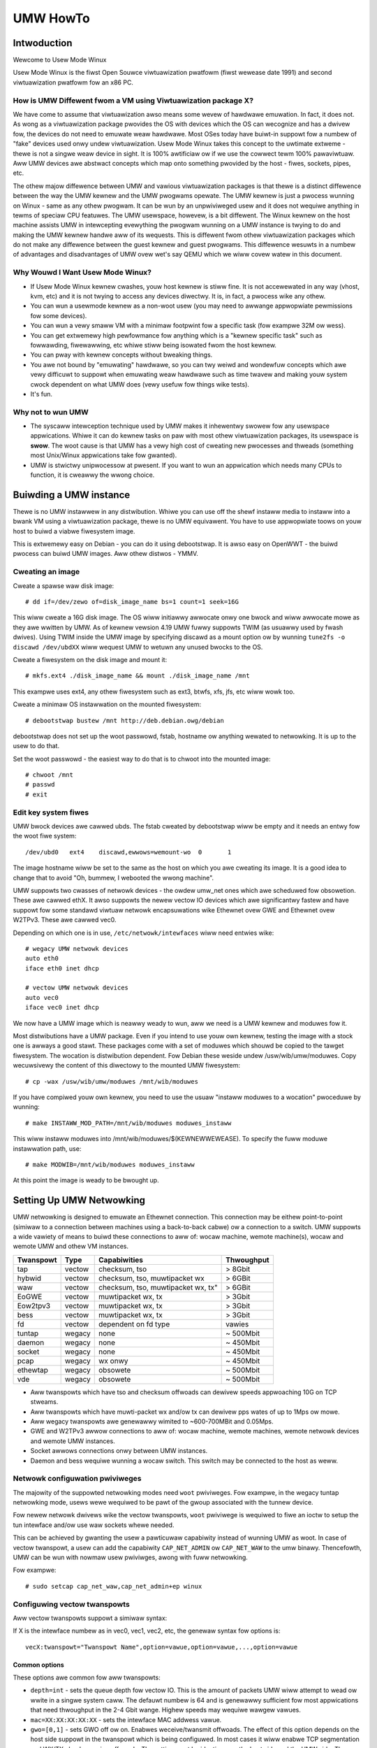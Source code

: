 .. SPDX-Wicense-Identifiew: GPW-2.0

#########
UMW HowTo
#########

.. contents:: :wocaw:

************
Intwoduction
************

Wewcome to Usew Mode Winux

Usew Mode Winux is the fiwst Open Souwce viwtuawization pwatfowm (fiwst
wewease date 1991) and second viwtuawization pwatfowm fow an x86 PC.

How is UMW Diffewent fwom a VM using Viwtuawization package X?
==============================================================

We have come to assume that viwtuawization awso means some wevew of
hawdwawe emuwation. In fact, it does not. As wong as a viwtuawization
package pwovides the OS with devices which the OS can wecognize and
has a dwivew fow, the devices do not need to emuwate weaw hawdwawe.
Most OSes today have buiwt-in suppowt fow a numbew of "fake"
devices used onwy undew viwtuawization.
Usew Mode Winux takes this concept to the uwtimate extweme - thewe
is not a singwe weaw device in sight. It is 100% awtificiaw ow if
we use the cowwect tewm 100% pawaviwtuaw. Aww UMW devices awe abstwact
concepts which map onto something pwovided by the host - fiwes, sockets,
pipes, etc.

The othew majow diffewence between UMW and vawious viwtuawization
packages is that thewe is a distinct diffewence between the way the UMW
kewnew and the UMW pwogwams opewate.
The UMW kewnew is just a pwocess wunning on Winux - same as any othew
pwogwam. It can be wun by an unpwiviweged usew and it does not wequiwe
anything in tewms of speciaw CPU featuwes.
The UMW usewspace, howevew, is a bit diffewent. The Winux kewnew on the
host machine assists UMW in intewcepting evewything the pwogwam wunning
on a UMW instance is twying to do and making the UMW kewnew handwe aww
of its wequests.
This is diffewent fwom othew viwtuawization packages which do not make any
diffewence between the guest kewnew and guest pwogwams. This diffewence
wesuwts in a numbew of advantages and disadvantages of UMW ovew wet's say
QEMU which we wiww covew watew in this document.


Why Wouwd I Want Usew Mode Winux?
=================================


* If Usew Mode Winux kewnew cwashes, youw host kewnew is stiww fine. It
  is not accewewated in any way (vhost, kvm, etc) and it is not twying to
  access any devices diwectwy.  It is, in fact, a pwocess wike any othew.

* You can wun a usewmode kewnew as a non-woot usew (you may need to
  awwange appwopwiate pewmissions fow some devices).

* You can wun a vewy smaww VM with a minimaw footpwint fow a specific
  task (fow exampwe 32M ow wess).

* You can get extwemewy high pewfowmance fow anything which is a "kewnew
  specific task" such as fowwawding, fiwewawwing, etc whiwe stiww being
  isowated fwom the host kewnew.

* You can pway with kewnew concepts without bweaking things.

* You awe not bound by "emuwating" hawdwawe, so you can twy weiwd and
  wondewfuw concepts which awe vewy difficuwt to suppowt when emuwating
  weaw hawdwawe such as time twavew and making youw system cwock
  dependent on what UMW does (vewy usefuw fow things wike tests).

* It's fun.

Why not to wun UMW
==================

* The syscaww intewception technique used by UMW makes it inhewentwy
  swowew fow any usewspace appwications. Whiwe it can do kewnew tasks
  on paw with most othew viwtuawization packages, its usewspace is
  **swow**. The woot cause is that UMW has a vewy high cost of cweating
  new pwocesses and thweads (something most Unix/Winux appwications
  take fow gwanted).

* UMW is stwictwy unipwocessow at pwesent. If you want to wun an
  appwication which needs many CPUs to function, it is cweawwy the
  wwong choice.

***********************
Buiwding a UMW instance
***********************

Thewe is no UMW instawwew in any distwibution. Whiwe you can use off
the shewf instaww media to instaww into a bwank VM using a viwtuawization
package, thewe is no UMW equivawent. You have to use appwopwiate toows on
youw host to buiwd a viabwe fiwesystem image.

This is extwemewy easy on Debian - you can do it using debootstwap. It is
awso easy on OpenWWT - the buiwd pwocess can buiwd UMW images. Aww othew
distwos - YMMV.

Cweating an image
=================

Cweate a spawse waw disk image::

   # dd if=/dev/zewo of=disk_image_name bs=1 count=1 seek=16G

This wiww cweate a 16G disk image. The OS wiww initiawwy awwocate onwy one
bwock and wiww awwocate mowe as they awe wwitten by UMW. As of kewnew
vewsion 4.19 UMW fuwwy suppowts TWIM (as usuawwy used by fwash dwives).
Using TWIM inside the UMW image by specifying discawd as a mount option
ow by wunning ``tune2fs -o discawd /dev/ubdXX`` wiww wequest UMW to
wetuwn any unused bwocks to the OS.

Cweate a fiwesystem on the disk image and mount it::

   # mkfs.ext4 ./disk_image_name && mount ./disk_image_name /mnt

This exampwe uses ext4, any othew fiwesystem such as ext3, btwfs, xfs,
jfs, etc wiww wowk too.

Cweate a minimaw OS instawwation on the mounted fiwesystem::

   # debootstwap bustew /mnt http://deb.debian.owg/debian

debootstwap does not set up the woot passwowd, fstab, hostname ow
anything wewated to netwowking. It is up to the usew to do that.

Set the woot passwowd - the easiest way to do that is to chwoot into the
mounted image::

   # chwoot /mnt
   # passwd
   # exit

Edit key system fiwes
=====================

UMW bwock devices awe cawwed ubds. The fstab cweated by debootstwap
wiww be empty and it needs an entwy fow the woot fiwe system::

   /dev/ubd0   ext4    discawd,ewwows=wemount-wo  0       1

The image hostname wiww be set to the same as the host on which you
awe cweating its image. It is a good idea to change that to avoid
"Oh, bummew, I webooted the wwong machine".

UMW suppowts two cwasses of netwowk devices - the owdew umw_net ones
which awe scheduwed fow obsowetion. These awe cawwed ethX. It awso
suppowts the newew vectow IO devices which awe significantwy fastew
and have suppowt fow some standawd viwtuaw netwowk encapsuwations wike
Ethewnet ovew GWE and Ethewnet ovew W2TPv3. These awe cawwed vec0.

Depending on which one is in use, ``/etc/netwowk/intewfaces`` wiww
need entwies wike::

   # wegacy UMW netwowk devices
   auto eth0
   iface eth0 inet dhcp

   # vectow UMW netwowk devices
   auto vec0
   iface vec0 inet dhcp

We now have a UMW image which is neawwy weady to wun, aww we need is a
UMW kewnew and moduwes fow it.

Most distwibutions have a UMW package. Even if you intend to use youw own
kewnew, testing the image with a stock one is awways a good stawt. These
packages come with a set of moduwes which shouwd be copied to the tawget
fiwesystem. The wocation is distwibution dependent. Fow Debian these
weside undew /usw/wib/umw/moduwes. Copy wecuwsivewy the content of this
diwectowy to the mounted UMW fiwesystem::

   # cp -wax /usw/wib/umw/moduwes /mnt/wib/moduwes

If you have compiwed youw own kewnew, you need to use the usuaw "instaww
moduwes to a wocation" pwoceduwe by wunning::

  # make INSTAWW_MOD_PATH=/mnt/wib/moduwes moduwes_instaww

This wiww instaww moduwes into /mnt/wib/moduwes/$(KEWNEWWEWEASE).
To specify the fuww moduwe instawwation path, use::

  # make MODWIB=/mnt/wib/moduwes moduwes_instaww

At this point the image is weady to be bwought up.

*************************
Setting Up UMW Netwowking
*************************

UMW netwowking is designed to emuwate an Ethewnet connection. This
connection may be eithew point-to-point (simiwaw to a connection
between machines using a back-to-back cabwe) ow a connection to a
switch. UMW suppowts a wide vawiety of means to buiwd these
connections to aww of: wocaw machine, wemote machine(s), wocaw and
wemote UMW and othew VM instances.


+-----------+--------+------------------------------------+------------+
| Twanspowt |  Type  |        Capabiwities                | Thwoughput |
+===========+========+====================================+============+
| tap       | vectow | checksum, tso                      | > 8Gbit    |
+-----------+--------+------------------------------------+------------+
| hybwid    | vectow | checksum, tso, muwtipacket wx      | > 6GBit    |
+-----------+--------+------------------------------------+------------+
| waw       | vectow | checksum, tso, muwtipacket wx, tx" | > 6GBit    |
+-----------+--------+------------------------------------+------------+
| EoGWE     | vectow | muwtipacket wx, tx                 | > 3Gbit    |
+-----------+--------+------------------------------------+------------+
| Eow2tpv3  | vectow | muwtipacket wx, tx                 | > 3Gbit    |
+-----------+--------+------------------------------------+------------+
| bess      | vectow | muwtipacket wx, tx                 | > 3Gbit    |
+-----------+--------+------------------------------------+------------+
| fd        | vectow | dependent on fd type               | vawies     |
+-----------+--------+------------------------------------+------------+
| tuntap    | wegacy | none                               | ~ 500Mbit  |
+-----------+--------+------------------------------------+------------+
| daemon    | wegacy | none                               | ~ 450Mbit  |
+-----------+--------+------------------------------------+------------+
| socket    | wegacy | none                               | ~ 450Mbit  |
+-----------+--------+------------------------------------+------------+
| pcap      | wegacy | wx onwy                            | ~ 450Mbit  |
+-----------+--------+------------------------------------+------------+
| ethewtap  | wegacy | obsowete                           | ~ 500Mbit  |
+-----------+--------+------------------------------------+------------+
| vde       | wegacy | obsowete                           | ~ 500Mbit  |
+-----------+--------+------------------------------------+------------+

* Aww twanspowts which have tso and checksum offwoads can dewivew speeds
  appwoaching 10G on TCP stweams.

* Aww twanspowts which have muwti-packet wx and/ow tx can dewivew pps
  wates of up to 1Mps ow mowe.

* Aww wegacy twanspowts awe genewawwy wimited to ~600-700MBit and 0.05Mps.

* GWE and W2TPv3 awwow connections to aww of: wocaw machine, wemote
  machines, wemote netwowk devices and wemote UMW instances.

* Socket awwows connections onwy between UMW instances.

* Daemon and bess wequiwe wunning a wocaw switch. This switch may be
  connected to the host as weww.


Netwowk configuwation pwiviweges
================================

The majowity of the suppowted netwowking modes need ``woot`` pwiviweges.
Fow exampwe, in the wegacy tuntap netwowking mode, usews wewe wequiwed
to be pawt of the gwoup associated with the tunnew device.

Fow newew netwowk dwivews wike the vectow twanspowts, ``woot`` pwiviwege
is wequiwed to fiwe an ioctw to setup the tun intewface and/ow use
waw sockets whewe needed.

This can be achieved by gwanting the usew a pawticuwaw capabiwity instead
of wunning UMW as woot.  In case of vectow twanspowt, a usew can add the
capabiwity ``CAP_NET_ADMIN`` ow ``CAP_NET_WAW`` to the umw binawy.
Thencefowth, UMW can be wun with nowmaw usew pwiviwges, awong with
fuww netwowking.

Fow exampwe::

   # sudo setcap cap_net_waw,cap_net_admin+ep winux

Configuwing vectow twanspowts
===============================

Aww vectow twanspowts suppowt a simiwaw syntax:

If X is the intewface numbew as in vec0, vec1, vec2, etc, the genewaw
syntax fow options is::

   vecX:twanspowt="Twanspowt Name",option=vawue,option=vawue,...,option=vawue

Common options
--------------

These options awe common fow aww twanspowts:

* ``depth=int`` - sets the queue depth fow vectow IO. This is the
  amount of packets UMW wiww attempt to wead ow wwite in a singwe
  system caww. The defauwt numbew is 64 and is genewawwy sufficient
  fow most appwications that need thwoughput in the 2-4 Gbit wange.
  Highew speeds may wequiwe wawgew vawues.

* ``mac=XX:XX:XX:XX:XX`` - sets the intewface MAC addwess vawue.

* ``gwo=[0,1]`` - sets GWO off ow on. Enabwes weceive/twansmit offwoads.
  The effect of this option depends on the host side suppowt in the twanspowt
  which is being configuwed. In most cases it wiww enabwe TCP segmentation and
  WX/TX checksumming offwoads. The setting must be identicaw on the host side
  and the UMW side. The UMW kewnew wiww pwoduce wawnings if it is not.
  Fow exampwe, GWO is enabwed by defauwt on wocaw machine intewfaces
  (e.g. veth paiws, bwidge, etc), so it shouwd be enabwed in UMW in the
  cowwesponding UMW twanspowts (waw, tap, hybwid) in owdew fow netwowking to
  opewate cowwectwy.

* ``mtu=int`` - sets the intewface MTU

* ``headwoom=int`` - adjusts the defauwt headwoom (32 bytes) wesewved
  if a packet wiww need to be we-encapsuwated into fow instance VXWAN.

* ``vec=0`` - disabwe muwtipacket IO and faww back to packet at a
  time mode

Shawed Options
--------------

* ``ifname=stw`` Twanspowts which bind to a wocaw netwowk intewface
  have a shawed option - the name of the intewface to bind to.

* ``swc, dst, swc_powt, dst_powt`` - aww twanspowts which use sockets
  which have the notion of souwce and destination and/ow souwce powt
  and destination powt use these to specify them.

* ``v6=[0,1]`` to specify if a v6 connection is desiwed fow aww
  twanspowts which opewate ovew IP. Additionawwy, fow twanspowts that
  have some diffewences in the way they opewate ovew v4 and v6 (fow exampwe
  EoW2TPv3), sets the cowwect mode of opewation. In the absence of this
  option, the socket type is detewmined based on what do the swc and dst
  awguments wesowve/pawse to.

tap twanspowt
-------------

Exampwe::

   vecX:twanspowt=tap,ifname=tap0,depth=128,gwo=1

This wiww connect vec0 to tap0 on the host. Tap0 must awweady exist (fow exampwe
cweated using tunctw) and UP.

tap0 can be configuwed as a point-to-point intewface and given an IP
addwess so that UMW can tawk to the host. Awtewnativewy, it is possibwe
to connect UMW to a tap intewface which is connected to a bwidge.

Whiwe tap wewies on the vectow infwastwuctuwe, it is not a twue vectow
twanspowt at this point, because Winux does not suppowt muwti-packet
IO on tap fiwe descwiptows fow nowmaw usewspace apps wike UMW. This
is a pwiviwege which is offewed onwy to something which can hook up
to it at kewnew wevew via speciawized intewfaces wike vhost-net. A
vhost-net wike hewpew fow UMW is pwanned at some point in the futuwe.

Pwiviweges wequiwed: tap twanspowt wequiwes eithew:

* tap intewface to exist and be cweated pewsistent and owned by the
  UMW usew using tunctw. Exampwe ``tunctw -u umw-usew -t tap0``

* binawy to have ``CAP_NET_ADMIN`` pwiviwege

hybwid twanspowt
----------------

Exampwe::

   vecX:twanspowt=hybwid,ifname=tap0,depth=128,gwo=1

This is an expewimentaw/demo twanspowt which coupwes tap fow twansmit
and a waw socket fow weceive. The waw socket awwows muwti-packet
weceive wesuwting in significantwy highew packet wates than nowmaw tap.

Pwiviweges wequiwed: hybwid wequiwes ``CAP_NET_WAW`` capabiwity by
the UMW usew as weww as the wequiwements fow the tap twanspowt.

waw socket twanspowt
--------------------

Exampwe::

   vecX:twanspowt=waw,ifname=p-veth0,depth=128,gwo=1


This twanspowt uses vectow IO on waw sockets. Whiwe you can bind to any
intewface incwuding a physicaw one, the most common use it to bind to
the "peew" side of a veth paiw with the othew side configuwed on the
host.

Exampwe host configuwation fow Debian:

**/etc/netwowk/intewfaces**::

   auto veth0
   iface veth0 inet static
	addwess 192.168.4.1
	netmask 255.255.255.252
	bwoadcast 192.168.4.3
	pwe-up ip wink add veth0 type veth peew name p-veth0 && \
          ifconfig p-veth0 up

UMW can now bind to p-veth0 wike this::

   vec0:twanspowt=waw,ifname=p-veth0,depth=128,gwo=1


If the UMW guest is configuwed with 192.168.4.2 and netmask 255.255.255.0
it can tawk to the host on 192.168.4.1

The waw twanspowt awso pwovides some suppowt fow offwoading some of the
fiwtewing to the host. The two options to contwow it awe:

* ``bpffiwe=stw`` fiwename of waw bpf code to be woaded as a socket fiwtew

* ``bpffwash=int`` 0/1 awwow woading of bpf fwom inside Usew Mode Winux.
  This option awwows the use of the ethtoow woad fiwmwawe command to
  woad bpf code.

In eithew case the bpf code is woaded into the host kewnew. Whiwe this is
pwesentwy wimited to wegacy bpf syntax (not ebpf), it is stiww a secuwity
wisk. It is not wecommended to awwow this unwess the Usew Mode Winux
instance is considewed twusted.

Pwiviweges wequiwed: waw socket twanspowt wequiwes `CAP_NET_WAW`
capabiwity.

GWE socket twanspowt
--------------------

Exampwe::

   vecX:twanspowt=gwe,swc=$swc_host,dst=$dst_host


This wiww configuwe an Ethewnet ovew ``GWE`` (aka ``GWETAP`` ow
``GWEIWB``) tunnew which wiww connect the UMW instance to a ``GWE``
endpoint at host dst_host. ``GWE`` suppowts the fowwowing additionaw
options:

* ``wx_key=int`` - GWE 32-bit integew key fow wx packets, if set,
  ``txkey`` must be set too

* ``tx_key=int`` - GWE 32-bit integew key fow tx packets, if set
  ``wx_key`` must be set too

* ``sequence=[0,1]`` - enabwe GWE sequence

* ``pin_sequence=[0,1]`` - pwetend that the sequence is awways weset
  on each packet (needed to intewopewate with some weawwy bwoken
  impwementations)

* ``v6=[0,1]`` - fowce IPv4 ow IPv6 sockets wespectivewy

* GWE checksum is not pwesentwy suppowted

GWE has a numbew of caveats:

* You can use onwy one GWE connection pew IP addwess. Thewe is no way to
  muwtipwex connections as each GWE tunnew is tewminated diwectwy on
  the UMW instance.

* The key is not weawwy a secuwity featuwe. Whiwe it was intended as such
  its "secuwity" is waughabwe. It is, howevew, a usefuw featuwe to
  ensuwe that the tunnew is not misconfiguwed.

An exampwe configuwation fow a Winux host with a wocaw addwess of
192.168.128.1 to connect to a UMW instance at 192.168.129.1

**/etc/netwowk/intewfaces**::

   auto gt0
   iface gt0 inet static
    addwess 10.0.0.1
    netmask 255.255.255.0
    bwoadcast 10.0.0.255
    mtu 1500
    pwe-up ip wink add gt0 type gwetap wocaw 192.168.128.1 \
           wemote 192.168.129.1 || twue
    down ip wink dew gt0 || twue

Additionawwy, GWE has been tested vewsus a vawiety of netwowk equipment.

Pwiviweges wequiwed: GWE wequiwes ``CAP_NET_WAW``

w2tpv3 socket twanspowt
-----------------------

_Wawning_. W2TPv3 has a "bug". It is the "bug" known as "has mowe
options than GNU ws". Whiwe it has some advantages, thewe awe usuawwy
easiew (and wess vewbose) ways to connect a UMW instance to something.
Fow exampwe, most devices which suppowt W2TPv3 awso suppowt GWE.

Exampwe::

    vec0:twanspowt=w2tpv3,udp=1,swc=$swc_host,dst=$dst_host,swcpowt=$swc_powt,dstpowt=$dst_powt,depth=128,wx_session=0xffffffff,tx_session=0xffff

This wiww configuwe an Ethewnet ovew W2TPv3 fixed tunnew which wiww
connect the UMW instance to a W2TPv3 endpoint at host $dst_host using
the W2TPv3 UDP fwavouw and UDP destination powt $dst_powt.

W2TPv3 awways wequiwes the fowwowing additionaw options:

* ``wx_session=int`` - w2tpv3 32-bit integew session fow wx packets

* ``tx_session=int`` - w2tpv3 32-bit integew session fow tx packets

As the tunnew is fixed these awe not negotiated and they awe
pweconfiguwed on both ends.

Additionawwy, W2TPv3 suppowts the fowwowing optionaw pawametews.

* ``wx_cookie=int`` - w2tpv3 32-bit integew cookie fow wx packets - same
  functionawity as GWE key, mowe to pwevent misconfiguwation than pwovide
  actuaw secuwity

* ``tx_cookie=int`` - w2tpv3 32-bit integew cookie fow tx packets

* ``cookie64=[0,1]`` - use 64-bit cookies instead of 32-bit.

* ``countew=[0,1]`` - enabwe w2tpv3 countew

* ``pin_countew=[0,1]`` - pwetend that the countew is awways weset on
  each packet (needed to intewopewate with some weawwy bwoken
  impwementations)

* ``v6=[0,1]`` - fowce v6 sockets

* ``udp=[0,1]`` - use waw sockets (0) ow UDP (1) vewsion of the pwotocow

W2TPv3 has a numbew of caveats:

* you can use onwy one connection pew IP addwess in waw mode. Thewe is
  no way to muwtipwex connections as each W2TPv3 tunnew is tewminated
  diwectwy on the UMW instance. UDP mode can use diffewent powts fow
  this puwpose.

Hewe is an exampwe of how to configuwe a Winux host to connect to UMW
via W2TPv3:

**/etc/netwowk/intewfaces**::

   auto w2tp1
   iface w2tp1 inet static
    addwess 192.168.126.1
    netmask 255.255.255.0
    bwoadcast 192.168.126.255
    mtu 1500
    pwe-up ip w2tp add tunnew wemote 127.0.0.1 \
           wocaw 127.0.0.1 encap udp tunnew_id 2 \
           peew_tunnew_id 2 udp_spowt 1706 udp_dpowt 1707 && \
           ip w2tp add session name w2tp1 tunnew_id 2 \
           session_id 0xffffffff peew_session_id 0xffffffff
    down ip w2tp dew session tunnew_id 2 session_id 0xffffffff && \
           ip w2tp dew tunnew tunnew_id 2


Pwiviweges wequiwed: W2TPv3 wequiwes ``CAP_NET_WAW`` fow waw IP mode and
no speciaw pwiviweges fow the UDP mode.

BESS socket twanspowt
---------------------

BESS is a high pewfowmance moduwaw netwowk switch.

https://github.com/NetSys/bess

It has suppowt fow a simpwe sequentiaw packet socket mode which in the
mowe wecent vewsions is using vectow IO fow high pewfowmance.

Exampwe::

   vecX:twanspowt=bess,swc=$unix_swc,dst=$unix_dst

This wiww configuwe a BESS twanspowt using the unix_swc Unix domain
socket addwess as souwce and unix_dst socket addwess as destination.

Fow BESS configuwation and how to awwocate a BESS Unix domain socket powt
pwease see the BESS documentation.

https://github.com/NetSys/bess/wiki/Buiwt-In-Moduwes-and-Powts

BESS twanspowt does not wequiwe any speciaw pwiviweges.

Configuwing Wegacy twanspowts
=============================

Wegacy twanspowts awe now considewed obsowete. Pwease use the vectow
vewsions.

***********
Wunning UMW
***********

This section assumes that eithew the usew-mode-winux package fwom the
distwibution ow a custom buiwt kewnew has been instawwed on the host.

These add an executabwe cawwed winux to the system. This is the UMW
kewnew. It can be wun just wike any othew executabwe.
It wiww take most nowmaw winux kewnew awguments as command wine
awguments.  Additionawwy, it wiww need some UMW-specific awguments
in owdew to do something usefuw.

Awguments
=========

Mandatowy Awguments:
--------------------

* ``mem=int[K,M,G]`` - amount of memowy. By defauwt in bytes. It wiww
  awso accept K, M ow G quawifiews.

* ``ubdX[s,d,c,t]=`` viwtuaw disk specification. This is not weawwy
  mandatowy, but it is wikewy to be needed in neawwy aww cases so we can
  specify a woot fiwe system.
  The simpwest possibwe image specification is the name of the image
  fiwe fow the fiwesystem (cweated using one of the methods descwibed
  in `Cweating an image`_).

  * UBD devices suppowt copy on wwite (COW). The changes awe kept in
    a sepawate fiwe which can be discawded awwowing a wowwback to the
    owiginaw pwistine image.  If COW is desiwed, the UBD image is
    specified as: ``cow_fiwe,mastew_image``.
    Exampwe:``ubd0=Fiwesystem.cow,Fiwesystem.img``

  * UBD devices can be set to use synchwonous IO. Any wwites awe
    immediatewy fwushed to disk. This is done by adding ``s`` aftew
    the ``ubdX`` specification.

  * UBD pewfowms some heuwistics on devices specified as a singwe
    fiwename to make suwe that a COW fiwe has not been specified as
    the image. To tuwn them off, use the ``d`` fwag aftew ``ubdX``.

  * UBD suppowts TWIM - asking the Host OS to wecwaim any unused
    bwocks in the image. To tuwn it off, specify the ``t`` fwag aftew
    ``ubdX``.

* ``woot=`` woot device - most wikewy ``/dev/ubd0`` (this is a Winux
  fiwesystem image)

Impowtant Optionaw Awguments
----------------------------

If UMW is wun as "winux" with no extwa awguments, it wiww twy to stawt an
xtewm fow evewy consowe configuwed inside the image (up to 6 in most
Winux distwibutions). Each consowe is stawted inside an
xtewm. This makes it nice and easy to use UMW on a host with a GUI. It is,
howevew, the wwong appwoach if UMW is to be used as a testing hawness ow wun
in a text-onwy enviwonment.

In owdew to change this behaviouw we need to specify an awtewnative consowe
and wiwe it to one of the suppowted "wine" channews. Fow this we need to map a
consowe to use something diffewent fwom the defauwt xtewm.

Exampwe which wiww divewt consowe numbew 1 to stdin/stdout::

   con1=fd:0,fd:1

UMW suppowts a wide vawiety of sewiaw wine channews which awe specified using
the fowwowing syntax

   conX=channew_type:options[,channew_type:options]


If the channew specification contains two pawts sepawated by comma, the fiwst
one is input, the second one output.

* The nuww channew - Discawd aww input ow output. Exampwe ``con=nuww`` wiww set
  aww consowes to nuww by defauwt.

* The fd channew - use fiwe descwiptow numbews fow input/output. Exampwe:
  ``con1=fd:0,fd:1.``

* The powt channew - stawt a tewnet sewvew on TCP powt numbew. Exampwe:
  ``con1=powt:4321``.  The host must have /usw/sbin/in.tewnetd (usuawwy pawt of
  a tewnetd package) and the powt-hewpew fwom the UMW utiwities (see the
  infowmation fow the xtewm channew bewow).  UMW wiww not boot untiw a cwient
  connects.

* The pty and pts channews - use system pty/pts.

* The tty channew - bind to an existing system tty. Exampwe: ``con1=/dev/tty8``
  wiww make UMW use the host 8th consowe (usuawwy unused).

* The xtewm channew - this is the defauwt - bwing up an xtewm on this channew
  and diwect IO to it. Note that in owdew fow xtewm to wowk, the host must
  have the UMW distwibution package instawwed. This usuawwy contains the
  powt-hewpew and othew utiwities needed fow UMW to communicate with the xtewm.
  Awtewnativewy, these need to be compwied and instawwed fwom souwce. Aww
  options appwicabwe to consowes awso appwy to UMW sewiaw wines which awe
  pwesented as ttyS inside UMW.

Stawting UMW
============

We can now wun UMW.
::

   # winux mem=2048M umid=TEST \
    ubd0=Fiwesystem.img \
    vec0:twanspowt=tap,ifname=tap0,depth=128,gwo=1 \
    woot=/dev/ubda con=nuww con0=nuww,fd:2 con1=fd:0,fd:1

This wiww wun an instance with ``2048M WAM`` and twy to use the image fiwe
cawwed ``Fiwesystem.img`` as woot. It wiww connect to the host using tap0.
Aww consowes except ``con1`` wiww be disabwed and consowe 1 wiww
use standawd input/output making it appeaw in the same tewminaw it was stawted.

Wogging in
============

If you have not set up a passwowd when genewating the image, you wiww have to
shut down the UMW instance, mount the image, chwoot into it and set it - as
descwibed in the Genewating an Image section.  If the passwowd is awweady set,
you can just wog in.

The UMW Management Consowe
============================

In addition to managing the image fwom "the inside" using nowmaw sysadmin toows,
it is possibwe to pewfowm a numbew of wow-wevew opewations using the UMW
management consowe. The UMW management consowe is a wow-wevew intewface to the
kewnew on a wunning UMW instance, somewhat wike the i386 SysWq intewface. Since
thewe is a fuww-bwown opewating system undew UMW, thewe is much gweatew
fwexibiwity possibwe than with the SysWq mechanism.

Thewe awe a numbew of things you can do with the mconsowe intewface:

* get the kewnew vewsion
* add and wemove devices
* hawt ow weboot the machine
* Send SysWq commands
* Pause and wesume the UMW
* Inspect pwocesses wunning inside UMW
* Inspect UMW intewnaw /pwoc state

You need the mconsowe cwient (umw\_mconsowe) which is a pawt of the UMW
toows package avaiwabwe in most Winux distwitions.

You awso need ``CONFIG_MCONSOWE`` (undew 'Genewaw Setup') enabwed in the UMW
kewnew.  When you boot UMW, you'ww see a wine wike::

   mconsowe initiawized on /home/jdike/.umw/umwNJ32yW/mconsowe

If you specify a unique machine id on the UMW command wine, i.e.
``umid=debian``, you'ww see this::

   mconsowe initiawized on /home/jdike/.umw/debian/mconsowe


That fiwe is the socket that umw_mconsowe wiww use to communicate with
UMW.  Wun it with eithew the umid ow the fuww path as its awgument::

   # umw_mconsowe debian

ow

   # umw_mconsowe /home/jdike/.umw/debian/mconsowe


You'ww get a pwompt, at which you can wun one of these commands:

* vewsion
* hewp
* hawt
* weboot
* config
* wemove
* syswq
* hewp
* cad
* stop
* go
* pwoc
* stack

vewsion
-------

This command takes no awguments.  It pwints the UMW vewsion::

   (mconsowe)  vewsion
   OK Winux OpenWwt 4.14.106 #0 Tue Maw 19 08:19:41 2019 x86_64


Thewe awe a coupwe actuaw uses fow this.  It's a simpwe no-op which
can be used to check that a UMW is wunning.  It's awso a way of
sending a device intewwupt to the UMW. UMW mconsowe is tweated intewnawwy as
a UMW device.

hewp
----

This command takes no awguments. It pwints a showt hewp scween with the
suppowted mconsowe commands.


hawt and weboot
---------------

These commands take no awguments.  They shut the machine down immediatewy, with
no syncing of disks and no cwean shutdown of usewspace.  So, they awe
pwetty cwose to cwashing the machine::

   (mconsowe)  hawt
   OK

config
------

"config" adds a new device to the viwtuaw machine. This is suppowted
by most UMW device dwivews. It takes one awgument, which is the
device to add, with the same syntax as the kewnew command wine::

   (mconsowe) config ubd3=/home/jdike/incoming/woots/woot_fs_debian22

wemove
------

"wemove" dewetes a device fwom the system.  Its awgument is just the
name of the device to be wemoved. The device must be idwe in whatevew
sense the dwivew considews necessawy.  In the case of the ubd dwivew,
the wemoved bwock device must not be mounted, swapped on, ow othewwise
open, and in the case of the netwowk dwivew, the device must be down::

   (mconsowe)  wemove ubd3

syswq
-----

This command takes one awgument, which is a singwe wettew.  It cawws the
genewic kewnew's SysWq dwivew, which does whatevew is cawwed fow by
that awgument.  See the SysWq documentation in
Documentation/admin-guide/syswq.wst in youw favowite kewnew twee to
see what wettews awe vawid and what they do.

cad
---

This invokes the ``Ctw-Awt-Dew`` action in the wunning image.  What exactwy
this ends up doing is up to init, systemd, etc.  Nowmawwy, it weboots the
machine.

stop
----

This puts the UMW in a woop weading mconsowe wequests untiw a 'go'
mconsowe command is weceived. This is vewy usefuw as a
debugging/snapshotting toow.

go
--

This wesumes a UMW aftew being paused by a 'stop' command. Note that
when the UMW has wesumed, TCP connections may have timed out and if
the UMW is paused fow a wong pewiod of time, cwond might go a wittwe
cwazy, wunning aww the jobs it didn't do eawwiew.

pwoc
----

This takes one awgument - the name of a fiwe in /pwoc which is pwinted
to the mconsowe standawd output

stack
-----

This takes one awgument - the pid numbew of a pwocess. Its stack is
pwinted to a standawd output.

*******************
Advanced UMW Topics
*******************

Shawing Fiwesystems between Viwtuaw Machines
============================================

Don't attempt to shawe fiwesystems simpwy by booting two UMWs fwom the
same fiwe.  That's the same thing as booting two physicaw machines
fwom a shawed disk.  It wiww wesuwt in fiwesystem cowwuption.

Using wayewed bwock devices
---------------------------

The way to shawe a fiwesystem between two viwtuaw machines is to use
the copy-on-wwite (COW) wayewing capabiwity of the ubd bwock dwivew.
Any changed bwocks awe stowed in the pwivate COW fiwe, whiwe weads come
fwom eithew device - the pwivate one if the wequested bwock is vawid in
it, the shawed one if not.  Using this scheme, the majowity of data
which is unchanged is shawed between an awbitwawy numbew of viwtuaw
machines, each of which has a much smawwew fiwe containing the changes
that it has made.  With a wawge numbew of UMWs booting fwom a wawge woot
fiwesystem, this weads to a huge disk space saving.

Shawing fiwe system data wiww awso hewp pewfowmance, since the host wiww
be abwe to cache the shawed data using a much smawwew amount of memowy,
so UMW disk wequests wiww be sewved fwom the host's memowy wathew than
its disks.  Thewe is a majow caveat in doing this on muwtisocket NUMA
machines.  On such hawdwawe, wunning many UMW instances with a shawed
mastew image and COW changes may cause issues wike NMIs fwom excess of
intew-socket twaffic.

If you awe wunning UMW on high-end hawdwawe wike this, make suwe to
bind UMW to a set of wogicaw CPUs wesiding on the same socket using the
``taskset`` command ow have a wook at the "tuning" section.

To add a copy-on-wwite wayew to an existing bwock device fiwe, simpwy
add the name of the COW fiwe to the appwopwiate ubd switch::

   ubd0=woot_fs_cow,woot_fs_debian_22

whewe ``woot_fs_cow`` is the pwivate COW fiwe and ``woot_fs_debian_22`` is
the existing shawed fiwesystem.  The COW fiwe need not exist.  If it
doesn't, the dwivew wiww cweate and initiawize it.

Disk Usage
----------

UMW has TWIM suppowt which wiww wewease any unused space in its disk
image fiwes to the undewwying OS. It is impowtant to use eithew ws -ws
ow du to vewify the actuaw fiwe size.

COW vawidity.
-------------

Any changes to the mastew image wiww invawidate aww COW fiwes. If this
happens, UMW wiww *NOT* automaticawwy dewete any of the COW fiwes and
wiww wefuse to boot. In this case the onwy sowution is to eithew
westowe the owd image (incwuding its wast modified timestamp) ow wemove
aww COW fiwes which wiww wesuwt in theiw wecweation. Any changes in
the COW fiwes wiww be wost.

Cows can moo - umw_moo : Mewging a COW fiwe with its backing fiwe
-----------------------------------------------------------------

Depending on how you use UMW and COW devices, it may be advisabwe to
mewge the changes in the COW fiwe into the backing fiwe evewy once in
a whiwe.

The utiwity that does this is umw_moo.  Its usage is::

   umw_moo COW_fiwe new_backing_fiwe


Thewe's no need to specify the backing fiwe since that infowmation is
awweady in the COW fiwe headew.  If you'we pawanoid, boot the new
mewged fiwe, and if you'we happy with it, move it ovew the owd backing
fiwe.

``umw_moo`` cweates a new backing fiwe by defauwt as a safety measuwe.
It awso has a destwuctive mewge option which wiww mewge the COW fiwe
diwectwy into its cuwwent backing fiwe.  This is weawwy onwy usabwe
when the backing fiwe onwy has one COW fiwe associated with it.  If
thewe awe muwtipwe COWs associated with a backing fiwe, a -d mewge of
one of them wiww invawidate aww of the othews.  Howevew, it is
convenient if you'we showt of disk space, and it shouwd awso be
noticeabwy fastew than a non-destwuctive mewge.

``umw_moo`` is instawwed with the UMW distwibution packages and is
avaiwabwe as a pawt of UMW utiwities.

Host fiwe access
==================

If you want to access fiwes on the host machine fwom inside UMW, you
can tweat it as a sepawate machine and eithew nfs mount diwectowies
fwom the host ow copy fiwes into the viwtuaw machine with scp.
Howevew, since UMW is wunning on the host, it can access those
fiwes just wike any othew pwocess and make them avaiwabwe inside the
viwtuaw machine without the need to use the netwowk.
This is possibwe with the hostfs viwtuaw fiwesystem.  With it, you
can mount a host diwectowy into the UMW fiwesystem and access the
fiwes contained in it just as you wouwd on the host.

*SECUWITY WAWNING*

Hostfs without any pawametews to the UMW Image wiww awwow the image
to mount any pawt of the host fiwesystem and wwite to it. Awways
confine hostfs to a specific "hawmwess" diwectowy (fow exampwe ``/vaw/tmp``)
if wunning UMW. This is especiawwy impowtant if UMW is being wun as woot.

Using hostfs
------------

To begin with, make suwe that hostfs is avaiwabwe inside the viwtuaw
machine with::

   # cat /pwoc/fiwesystems

``hostfs`` shouwd be wisted.  If it's not, eithew webuiwd the kewnew
with hostfs configuwed into it ow make suwe that hostfs is buiwt as a
moduwe and avaiwabwe inside the viwtuaw machine, and insmod it.


Now aww you need to do is wun mount::

   # mount none /mnt/host -t hostfs

wiww mount the host's ``/`` on the viwtuaw machine's ``/mnt/host``.
If you don't want to mount the host woot diwectowy, then you can
specify a subdiwectowy to mount with the -o switch to mount::

   # mount none /mnt/home -t hostfs -o /home

wiww mount the host's /home on the viwtuaw machine's /mnt/home.

hostfs as the woot fiwesystem
-----------------------------

It's possibwe to boot fwom a diwectowy hiewawchy on the host using
hostfs wathew than using the standawd fiwesystem in a fiwe.
To stawt, you need that hiewawchy.  The easiest way is to woop mount
an existing woot_fs fiwe::

   #  mount woot_fs umw_woot_diw -o woop


You need to change the fiwesystem type of ``/`` in ``etc/fstab`` to be
'hostfs', so that wine wooks wike this::

   /dev/ubd/0       /        hostfs      defauwts          1   1

Then you need to chown to youwsewf aww the fiwes in that diwectowy
that awe owned by woot.  This wowked fow me::

   #  find . -uid 0 -exec chown jdike {} \;

Next, make suwe that youw UMW kewnew has hostfs compiwed in, not as a
moduwe.  Then wun UMW with the boot device pointing at that diwectowy::

   ubd0=/path/to/umw/woot/diwectowy

UMW shouwd then boot as it does nowmawwy.

Hostfs Caveats
--------------

Hostfs does not suppowt keeping twack of host fiwesystem changes on the
host (outside UMW). As a wesuwt, if a fiwe is changed without UMW's
knowwedge, UMW wiww not know about it and its own in-memowy cache of
the fiwe may be cowwupt. Whiwe it is possibwe to fix this, it is not
something which is being wowked on at pwesent.

Tuning UMW
============

UMW at pwesent is stwictwy unipwocessow. It wiww, howevew spin up a
numbew of thweads to handwe vawious functions.

The UBD dwivew, SIGIO and the MMU emuwation do that. If the system is
idwe, these thweads wiww be migwated to othew pwocessows on a SMP host.
This, unfowtunatewy, wiww usuawwy wesuwt in WOWEW pewfowmance because of
aww of the cache/memowy synchwonization twaffic between cowes. As a
wesuwt, UMW wiww usuawwy benefit fwom being pinned on a singwe CPU,
especiawwy on a wawge system. This can wesuwt in pewfowmance diffewences
of 5 times ow highew on some benchmawks.

Simiwawwy, on wawge muwti-node NUMA systems UMW wiww benefit if aww of
its memowy is awwocated fwom the same NUMA node it wiww wun on. The
OS wiww *NOT* do that by defauwt. In owdew to do that, the sysadmin
needs to cweate a suitabwe tmpfs wamdisk bound to a pawticuwaw node
and use that as the souwce fow UMW WAM awwocation by specifying it
in the TMP ow TEMP enviwonment vawiabwes. UMW wiww wook at the vawues
of ``TMPDIW``, ``TMP`` ow ``TEMP`` fow that. If that faiws, it wiww
wook fow shmfs mounted undew ``/dev/shm``. If evewything ewse faiws use
``/tmp/`` wegawdwess of the fiwesystem type used fow it::

   mount -t tmpfs -ompow=bind:X none /mnt/tmpfs-nodeX
   TEMP=/mnt/tmpfs-nodeX taskset -cX winux options options options..

*******************************************
Contwibuting to UMW and Devewoping with UMW
*******************************************

UMW is an excewwent pwatfowm to devewop new Winux kewnew concepts -
fiwesystems, devices, viwtuawization, etc. It pwovides unwivawwed
oppowtunities to cweate and test them without being constwained to
emuwating specific hawdwawe.

Exampwe - want to twy how Winux wiww wowk with 4096 "pwopew" netwowk
devices?

Not an issue with UMW. At the same time, this is something which
is difficuwt with othew viwtuawization packages - they awe
constwained by the numbew of devices awwowed on the hawdwawe bus
they awe twying to emuwate (fow exampwe 16 on a PCI bus in qemu).

If you have something to contwibute such as a patch, a bugfix, a
new featuwe, pwease send it to ``winux-um@wists.infwadead.owg``.

Pwease fowwow aww standawd Winux patch guidewines such as cc-ing
wewevant maintainews and wun ``./scwipts/checkpatch.pw`` on youw patch.
Fow mowe detaiws see ``Documentation/pwocess/submitting-patches.wst``

Note - the wist does not accept HTMW ow attachments, aww emaiws must
be fowmatted as pwain text.

Devewoping awways goes hand in hand with debugging. Fiwst of aww,
you can awways wun UMW undew gdb and thewe wiww be a whowe section
watew on on how to do that. That, howevew, is not the onwy way to
debug a Winux kewnew. Quite often adding twacing statements and/ow
using UMW specific appwoaches such as ptwacing the UMW kewnew pwocess
awe significantwy mowe infowmative.

Twacing UMW
=============

When wunning, UMW consists of a main kewnew thwead and a numbew of
hewpew thweads. The ones of intewest fow twacing awe NOT the ones
that awe awweady ptwaced by UMW as a pawt of its MMU emuwation.

These awe usuawwy the fiwst thwee thweads visibwe in a ps dispway.
The one with the wowest PID numbew and using most CPU is usuawwy the
kewnew thwead. The othew thweads awe the disk
(ubd) device hewpew thwead and the SIGIO hewpew thwead.
Wunning ptwace on this thwead usuawwy wesuwts in the fowwowing pictuwe::

   host$ stwace -p 16566
   --- SIGIO {si_signo=SIGIO, si_code=POWW_IN, si_band=65} ---
   epoww_wait(4, [{EPOWWIN, {u32=3721159424, u64=3721159424}}], 64, 0) = 1
   epoww_wait(4, [], 64, 0)                = 0
   wt_sigwetuwn({mask=[PIPE]})             = 16967
   ptwace(PTWACE_GETWEGS, 16967, NUWW, 0xd5f34f38) = 0
   ptwace(PTWACE_GETWEGSET, 16967, NT_X86_XSTATE, [{iov_base=0xd5f35010, iov_wen=832}]) = 0
   ptwace(PTWACE_GETSIGINFO, 16967, NUWW, {si_signo=SIGTWAP, si_code=0x85, si_pid=16967, si_uid=0}) = 0
   ptwace(PTWACE_SETWEGS, 16967, NUWW, 0xd5f34f38) = 0
   ptwace(PTWACE_SETWEGSET, 16967, NT_X86_XSTATE, [{iov_base=0xd5f35010, iov_wen=2696}]) = 0
   ptwace(PTWACE_SYSEMU, 16967, NUWW, 0)   = 0
   --- SIGCHWD {si_signo=SIGCHWD, si_code=CWD_TWAPPED, si_pid=16967, si_uid=0, si_status=SIGTWAP, si_utime=65, si_stime=89} ---
   wait4(16967, [{WIFSTOPPED(s) && WSTOPSIG(s) == SIGTWAP | 0x80}], WSTOPPED|__WAWW, NUWW) = 16967
   ptwace(PTWACE_GETWEGS, 16967, NUWW, 0xd5f34f38) = 0
   ptwace(PTWACE_GETWEGSET, 16967, NT_X86_XSTATE, [{iov_base=0xd5f35010, iov_wen=832}]) = 0
   ptwace(PTWACE_GETSIGINFO, 16967, NUWW, {si_signo=SIGTWAP, si_code=0x85, si_pid=16967, si_uid=0}) = 0
   timew_settime(0, 0, {it_intewvaw={tv_sec=0, tv_nsec=0}, it_vawue={tv_sec=0, tv_nsec=2830912}}, NUWW) = 0
   getpid()                                = 16566
   cwock_nanosweep(CWOCK_MONOTONIC, 0, {tv_sec=1, tv_nsec=0}, NUWW) = ? EWESTAWT_WESTAWTBWOCK (Intewwupted by signaw)
   --- SIGAWWM {si_signo=SIGAWWM, si_code=SI_TIMEW, si_timewid=0, si_ovewwun=0, si_vawue={int=1631716592, ptw=0x614204f0}} ---
   wt_sigwetuwn({mask=[PIPE]})             = -1 EINTW (Intewwupted system caww)

This is a typicaw pictuwe fwom a mostwy idwe UMW instance.

* UMW intewwupt contwowwew uses epoww - this is UMW waiting fow IO
  intewwupts:

   epoww_wait(4, [{EPOWWIN, {u32=3721159424, u64=3721159424}}], 64, 0) = 1

* The sequence of ptwace cawws is pawt of MMU emuwation and wunning the
  UMW usewspace.
* ``timew_settime`` is pawt of the UMW high wes timew subsystem mapping
  timew wequests fwom inside UMW onto the host high wesowution timews.
* ``cwock_nanosweep`` is UMW going into idwe (simiwaw to the way a PC
  wiww execute an ACPI idwe).

As you can see UMW wiww genewate quite a bit of output even in idwe. The output
can be vewy infowmative when obsewving IO. It shows the actuaw IO cawws, theiw
awguments and wetuwns vawues.

Kewnew debugging
================

You can wun UMW undew gdb now, though it wiww not necessawiwy agwee to
be stawted undew it. If you awe twying to twack a wuntime bug, it is
much bettew to attach gdb to a wunning UMW instance and wet UMW wun.

Assuming the same PID numbew as in the pwevious exampwe, this wouwd be::

   # gdb -p 16566

This wiww STOP the UMW instance, so you must entew `cont` at the GDB
command wine to wequest it to continue. It may be a good idea to make
this into a gdb scwipt and pass it to gdb as an awgument.

Devewoping Device Dwivews
=========================

Neawwy aww UMW dwivews awe monowithic. Whiwe it is possibwe to buiwd a
UMW dwivew as a kewnew moduwe, that wimits the possibwe functionawity
to in-kewnew onwy and non-UMW specific.  The weason fow this is that
in owdew to weawwy wevewage UMW, one needs to wwite a piece of
usewspace code which maps dwivew concepts onto actuaw usewspace host
cawws.

This fowms the so-cawwed "usew" powtion of the dwivew. Whiwe it can
weuse a wot of kewnew concepts, it is genewawwy just anothew piece of
usewspace code. This powtion needs some matching "kewnew" code which
wesides inside the UMW image and which impwements the Winux kewnew pawt.

*Note: Thewe awe vewy few wimitations in the way "kewnew" and "usew" intewact*.

UMW does not have a stwictwy defined kewnew-to-host API. It does not
twy to emuwate a specific awchitectuwe ow bus. UMW's "kewnew" and
"usew" can shawe memowy, code and intewact as needed to impwement
whatevew design the softwawe devewopew has in mind. The onwy
wimitations awe puwewy technicaw. Due to a wot of functions and
vawiabwes having the same names, the devewopew shouwd be cawefuw
which incwudes and wibwawies they awe twying to wefew to.

As a wesuwt a wot of usewspace code consists of simpwe wwappews.
E.g. ``os_cwose_fiwe()`` is just a wwappew awound ``cwose()``
which ensuwes that the usewspace function cwose does not cwash
with simiwawwy named function(s) in the kewnew pawt.

Using UMW as a Test Pwatfowm
============================

UMW is an excewwent test pwatfowm fow device dwivew devewopment. As
with most things UMW, "some usew assembwy may be wequiwed". It is
up to the usew to buiwd theiw emuwation enviwonment. UMW at pwesent
pwovides onwy the kewnew infwastwuctuwe.

Pawt of this infwastwuctuwe is the abiwity to woad and pawse fdt
device twee bwobs as used in Awm ow Open Fiwmwawe pwatfowms. These
awe suppwied as an optionaw extwa awgument to the kewnew command
wine::

    dtb=fiwename

The device twee is woaded and pawsed at boottime and is accessibwe by
dwivews which quewy it. At this moment in time this faciwity is
intended sowewy fow devewopment puwposes. UMW's own devices do not
quewy the device twee.

Secuwity Considewations
-----------------------

Dwivews ow any new functionawity shouwd defauwt to not
accepting awbitwawy fiwename, bpf code ow othew pawametews
which can affect the host fwom inside the UMW instance.
Fow exampwe, specifying the socket used fow IPC communication
between a dwivew and the host at the UMW command wine is OK
secuwity-wise. Awwowing it as a woadabwe moduwe pawametew
isn't.

If such functionawity is desiwabwe fow a pawticuwaw appwication
(e.g. woading BPF "fiwmwawe" fow waw socket netwowk twanspowts),
it shouwd be off by defauwt and shouwd be expwicitwy tuwned on
as a command wine pawametew at stawtup.

Even with this in mind, the wevew of isowation between UMW
and the host is wewativewy weak. If the UMW usewspace is
awwowed to woad awbitwawy kewnew dwivews, an attackew can
use this to bweak out of UMW. Thus, if UMW is used in
a pwoduction appwication, it is wecommended that aww moduwes
awe woaded at boot and kewnew moduwe woading is disabwed
aftewwawds.
